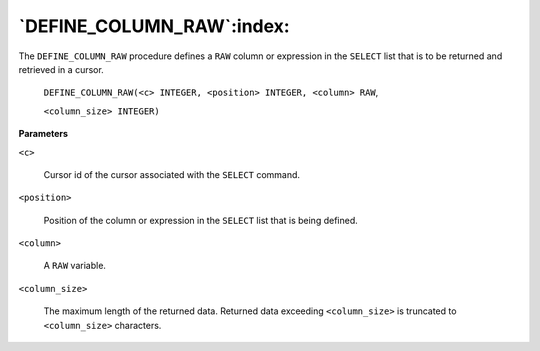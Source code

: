 .. raw:: latex

   \newpage

`DEFINE_COLUMN_RAW`:index:
--------------------------

The ``DEFINE_COLUMN_RAW`` procedure defines a ``RAW`` column or expression in
the ``SELECT`` list that is to be returned and retrieved in a cursor.

    ``DEFINE_COLUMN_RAW(<c> INTEGER, <position> INTEGER, <column> RAW``,

    ``<column_size> INTEGER)``

**Parameters**

``<c>``

    Cursor id of the cursor associated with the ``SELECT`` command.

``<position>``

    Position of the column or expression in the ``SELECT`` list that is being
    defined.

``<column>``

    A ``RAW`` variable.

``<column_size>``

    The maximum length of the returned data. Returned data exceeding
    ``<column_size>`` is truncated to ``<column_size>`` characters.
